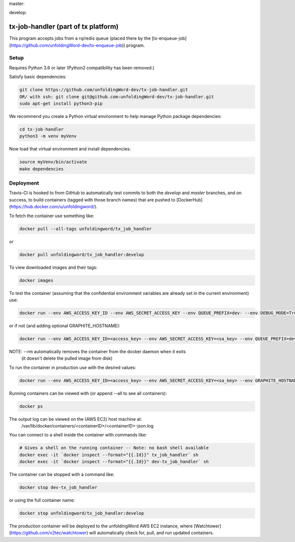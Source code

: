 master:

.. image:: https://travis-ci.org/unfoldingWord-dev/tx-job-handler.svg?branch=master
    :alt: Build Status
    :target: https://travis-ci.org/unfoldingWord-dev/tx-job-handler?branch=master

.. image:: https://coveralls.io/repos/github/unfoldingWord-dev/tx-job-handler/badge.svg?branch=master
    :alt: Coveralls
    :target: https://coveralls.io/github/unfoldingWord-dev/tx-job-handler?branch=master

develop:

.. image:: https://travis-ci.org/unfoldingWord-dev/tx-job-handler.svg?branch=develop
    :alt: Build Status
    :target: https://travis-ci.org/unfoldingWord-dev/tx-job-handler?branch=develop

.. image:: https://coveralls.io/repos/github/unfoldingWord-dev/tx-job-handler/badge.svg?branch=develop
    :alt: Coveralls
    :target: https://coveralls.io/github/unfoldingWord-dev/tx-job-handler?branch=develop


tx-job-handler (part of tx platform)
========================================

This program accepts jobs from a rq/redis queue (placed there by the
[tx-enqueue-job](https://github.com/unfoldingWord-dev/tx-enqueue-job)) program.

Setup
-----

Requires Python 3.6 or later (Python2 compatibility has been removed.)

Satisfy basic dependencies:

.. code-block:: bash

    git clone https://github.com/unfoldingWord-dev/tx-job-handler.git
    OR/ with ssh: git clone git@github.com:unfoldingWord-dev/tx-job-handler.git
    sudo apt-get install python3-pip

We recommend you create a Python virtual environment to help manage Python package dependencies:

.. code-block:: bash

    cd tx-job-handler
    python3 -m venv myVenv

Now load that virtual environment and install dependencies:

.. code-block:: bash

    source myVenv/bin/activate
    make dependencies

Deployment
----------

Travis-CI is hooked to from GitHub to automatically test commits to both the `develop`
and `master` branches, and on success, to build containers (tagged with those branch names)
that are pushed to [DockerHub](https://hub.docker.com/u/unfoldingword/).

To fetch the container use something like:

.. code-block:: bash

    docker pull --all-tags unfoldingword/tx_job_handler
or

.. code-block:: bash

    docker pull unfoldingword/tx_job_handler:develop

To view downloaded images and their tags:

.. code-block:: bash

    docker images

To test the container (assuming that the confidential environment variables are already set in the current environment) use:

.. code-block:: bash

    docker run --env AWS_ACCESS_KEY_ID --env AWS_SECRET_ACCESS_KEY --env QUEUE_PREFIX=dev- --env DEBUG_MODE=True --env REDIS_URL="redis://<redis_hostname>:6379" --net="host" --name dev-tx_job_handler --rm unfoldingword/tx_job_handler:develop

or if not (and adding optional GRAPHITE_HOSTNAME):

.. code-block:: bash

    docker run --env AWS_ACCESS_KEY_ID=<access_key> --env AWS_SECRET_ACCESS_KEY=<sa_key> --env QUEUE_PREFIX=dev- --env DEBUG_MODE=True GRAPHITE_HOSTNAME=<graphite_hostname> --env REDIS_URL="redis://<redis_hostname>:6379" --env --net="host" --name dev-tx_job_handler --rm unfoldingword/tx_job_handler:develop

NOTE: --rm automatically removes the container from the docker daemon when it exits
            (it doesn't delete the pulled image from disk)

To run the container in production use with the desired values:

.. code-block:: bash

    docker run --env AWS_ACCESS_KEY_ID=<access_key> --env AWS_SECRET_ACCESS_KEY=<sa_key> --env GRAPHITE_HOSTNAME=<graphite_hostname> --env REDIS_URL="redis://<redis_hostname>:6379" --net="host" --name tx_job_handler --detach --rm unfoldingword/tx_job_handler:master

Running containers can be viewed with (or append --all to see all containers):

.. code-block:: bash

    docker ps

The output log can be viewed on the (AWS EC2) host machine at:
    /var/lib/docker/containers/<containerID>/<containerID>-json.log

You can connect to a shell inside the container with commands like:

.. code-block:: bash

	# Gives a shell on the running container -- Note: no bash shell available
	docker exec -it `docker inspect --format="{{.Id}}" tx_job_handler` sh
	docker exec -it `docker inspect --format="{{.Id}}" dev-tx_job_handler` sh

The container can be stopped with a command like:

.. code-block:: bash

    docker stop dev-tx_job_handler
or using the full container name:

.. code-block:: bash

    docker stop unfoldingword/tx_job_handler:develop

The production container will be deployed to the unfoldingWord AWS EC2 instance, where
[Watchtower](https://github.com/v2tec/watchtower) will automatically check for, pull, and run updated containers.
